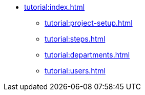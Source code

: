 * xref:tutorial:index.adoc[]
** xref:tutorial:project-setup.adoc[]
** xref:tutorial:steps.adoc[]
** xref:tutorial:departments.adoc[]
** xref:tutorial:users.adoc[]